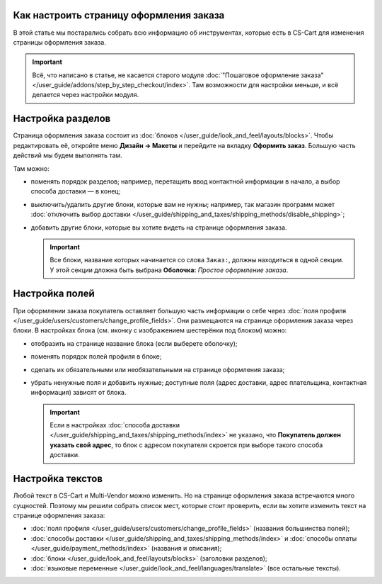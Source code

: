 ****************************************
Как настроить страницу оформления заказа
****************************************

В этой статье мы постарались собрать всю информацию об инструментах, которые есть в CS-Cart для изменения страницы оформления заказа. 

.. important::

    Всё, что написано в статье, не касается старого модуля :doc:`"Пошаговое оформление заказа" </user_guide/addons/step_by_step_checkout/index>`. Там возможности для настройки меньше, и всё делается через настройки модуля.

.. contents::
   :backlinks: none
   :local:

******************
Настройка разделов
******************

Страница оформления заказа состоит из :doc:`блоков </user_guide/look_and_feel/layouts/blocks>`. Чтобы редактировать её, откройте меню **Дизайн → Макеты** и перейдите на вкладку **Оформить заказ**. Большую часть действий мы будем выполнять там. 

.. fancybox:: img/checkout_layout.png
    :alt: Редактирование страницы оформления заказа в панели администратора.

Там можно:

* поменять порядок разделов; например, перетащить ввод контактной информации в начало, а выбор способа доставки — в конец;

* выключить/удалить другие блоки, которые вам не нужны; например, так магазин программ может :doc:`отключить выбор доставки </user_guide/shipping_and_taxes/shipping_methods/disable_shipping>`;

* добавить другие блоки, которые вы хотите видеть на странице оформления заказа.

  .. important::

      Все блоки, название которых начинается со слова ``Заказ:``, должны находиться в одной секции. У этой секции дложна быть выбрана **Оболочка:** *Простое оформление заказа*.

***************
Настройка полей
***************

При оформлении заказа покупатель оставляет большую часть информации о себе через :doc:`поля профиля </user_guide/users/customers/change_profile_fields>`. Они размещаются на странице оформления заказа через блоки. В настройках блока (см. иконку с изображением шестерёнки под блоком) можно:

* отобразить на странице название блока (если выберете оболочку);

* поменять порядок полей профиля в блоке;

* сделать их обязательными или необязательными на странице оформления заказа;

* убрать ненужные поля и добавить нужные; доступные поля (адрес доставки, адрес плательщика, контактная информация) зависят от блока.

  .. important::

      Если в настройках :doc:`способа доставки </user_guide/shipping_and_taxes/shipping_methods/index>` не указано, что **Покупатель должен указать свой адрес**, то блок с адресом покупателя скроется при выборе такого способа доставки.

.. fancybox:: img/checkout_profile_fields.png
    :alt: Выбор полей профиля на странице оформления заказа.

*****************
Настройка текстов
*****************

Любой текст в CS-Cart и Multi-Vendor можно изменить. Но на странице оформления заказа встречаются много сущностей. Поэтому мы решили собрать список мест, которые стоит проверить, если вы хотите изменить текст на странице оформления заказа:

* :doc:`поля профиля </user_guide/users/customers/change_profile_fields>` (названия большинства полей);

* :doc:`способы доставки </user_guide/shipping_and_taxes/shipping_methods/index>` и :doc:`способы оплаты </user_guide/payment_methods/index>` (названия и описания);

* :doc:`блоки </user_guide/look_and_feel/layouts/blocks>` (заголовки разделов);

* :doc:`языковые переменные </user_guide/look_and_feel/languages/translate>` (все остальные тексты).
